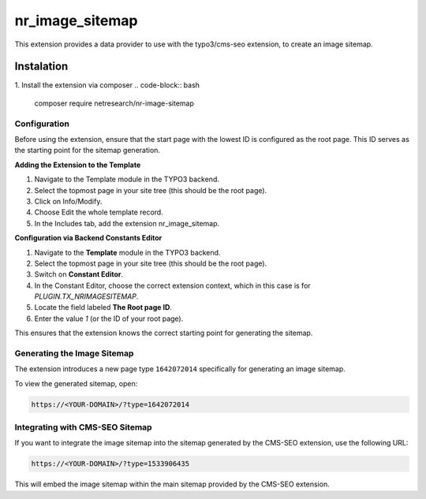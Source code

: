 ================
nr_image_sitemap
================
This extension provides a data provider to use with the typo3/cms-seo extension, to create an image sitemap.

Instalation
-----------
1. Install the extension via composer
.. code-block:: bash

    composer require netresearch/nr-image-sitemap

Configuration
=============

Before using the extension, ensure that the start page with the lowest ID is configured as the root page. This ID serves as the starting point for the sitemap generation.

**Adding the Extension to the Template**

1. Navigate to the Template module in the TYPO3 backend.
2. Select the topmost page in your site tree (this should be the root page).
3. Click on Info/Modify.
4. Choose Edit the whole template record.
5. In the Includes tab, add the extension nr_image_sitemap.

**Configuration via Backend Constants Editor**

1. Navigate to the **Template** module in the TYPO3 backend.
2. Select the topmost page in your site tree (this should be the root page).
3. Switch on **Constant Editor**.
4. In the Constant Editor, choose the correct extension context, which in this case is for `PLUGIN.TX_NRIMAGESITEMAP`.
5. Locate the field labeled **The Root page ID**.
6. Enter the value `1` (or the ID of your root page).

This ensures that the extension knows the correct starting point for generating the sitemap.

Generating the Image Sitemap
=============================

The extension introduces a new page type ``1642072014`` specifically for generating an image sitemap.

To view the generated sitemap, open:

.. code-block:: plaintext

    https://<YOUR-DOMAIN>/?type=1642072014

Integrating with CMS-SEO Sitemap
================================

If you want to integrate the image sitemap into the sitemap generated by the CMS-SEO extension, use the following URL:

.. code-block:: plaintext

    https://<YOUR-DOMAIN>/?type=1533906435

This will embed the image sitemap within the main sitemap provided by the CMS-SEO extension.
